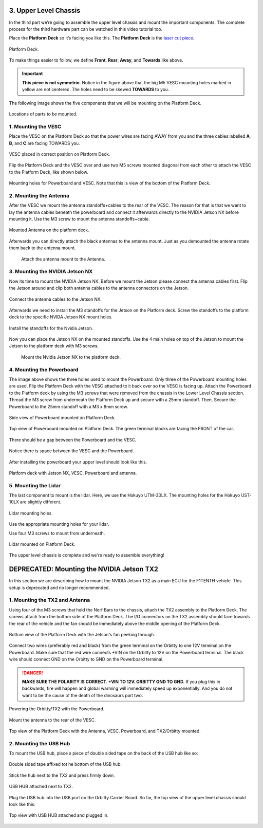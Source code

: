 .. _doc_build_upper_level:


3. Upper Level Chassis
========================

In the third part we’re going to assemble the upper level chassis and mount the important components. The complete process for the third hardware part can be watched in this video tutorial too.

.. raw:: html

	<iframe width="560" height="315" src="https://www.youtube.com/embed/L-V-0zzkl10?start=530" frameborder="0" allow="accelerometer; autoplay; clipboard-write; encrypted-media; gyroscope; picture-in-picture" allowfullscreen></iframe>


Place the **Platform Deck** so it’s facing you like this. The **Platform Deck** is the `laser cut piece <https://drive.google.com/drive/u/1/folders/1o3jRww0UwfmjTBDACD8qu7SDabRzpr5g>`_.

.. figure:: img/ulchassis/ulchassis01.JPG
	:align: center

	Platform Deck.

To make things easier to follow, we define **Front**, **Rear**, **Away**, and **Towards** like above.

.. important::
	**This piece is not symmetric.** Notice in the figure above that the big M5 VESC mounting holes marked in yellow are not centered. The holes need to be skewed **TOWARDS** to you.

The following image shows the five components that we will be mounting on the Platform Deck.

.. figure:: img/ulchassis/ulchassis02_NX.JPG
	:align: center

	Locations of parts to be mounted.

1. Mounting the VESC
-----------------------------------------
Place the VESC on the Platform Deck so that the power wires are facing AWAY from you and the three cables labelled **A**, **B**, and **C** are facing TOWARDS you.

.. figure:: img/ulchassis/ulchassis03.JPG
	:align: center

	VESC placed in correct position on Platform Deck.

Flip the Platform Deck and the VESC over and use two M5 screws mounted diagonal from each other to attach the VESC to the Platform Deck, like shown below.

.. figure:: img/ulchassis/ulchassis04.JPG
	:align: center

	Mounting holes for Powerboard and VESC. Note that this is view of the bottom of the Platform Deck.


2. Mounting the Antenna
-----------------------------------------
After the VESC we mount the antenna standoffs+cables to the rear of the VESC. The reason for that is that we want to lay the antenna cables beneath the powerboard and connect it afterwards directly to the NVIDIA Jetson NX before mounting it. Use the M3 screw to mount the antenna standoffs+cable.

.. figure:: img/ulchassis/ulchassisNX_02.JPG
	:align: center

	Mounted Antenna on the platform deck.

Afterwards you can directly attach the black antennas to the antenna mount. Just as you demounted the antenna rotate them back to the antenna mount.

	.. figure:: img/ulchassis/ulchassisNX_03.JPG
		:align: center

		Attach the antenna mount to the Antenna.

3. Mounting the NVIDIA Jetson NX
-----------------------------------------

Now its time to mount the NVIDIA Jetson NX. Before we mount the Jetson please connect the antenna cables first. Flip the Jetson around and clip both antenna cables to the antenna connectors on the Jetson.

.. figure:: img/ulchassis/ulchassisNX_04.JPG
	:align: center

	Connect the antenna cables to the Jetson NX.

Afterwards we need to install the M3 standoffs for the Jetson on the Platform deck. Screw the standoffs to the platform deck to the specific NVIDA Jetson NX mount holes.

.. figure:: img/ulchassis/ulchassisNX_05.JPG
	:align: center

	Install the standoffs for the Nvidia Jetson.

Now you can place the Jetson NX on the mounted standoffs. Use the 4 main holes on top of the Jetson to mount the Jetson to the platform deck with M3 screws.

	.. figure:: img/ulchassis/ulchassisNX_06.JPG
		:align: center

		Mount the Nvidia Jetson NX to the platform deck.

4. Mounting the Powerboard
-----------------------------------------

The image above shows the three holes used to mount the Powerboard. Only three of the Powerboard mounting holes are used. Flip the Platform Deck with the VESC attached to it back over so the VESC is facing up. Attach the Powerboard to the Platform deck by using the M3 screws that were removed from the chassis in the Lower Level Chassis section. Thread the M3 screw from underneath the Platform Deck up and secure with a 25mm standoff. Then, Secure the Powerboard to the 25mm standoff with a M3 x 8mm screw.

.. figure:: img/ulchassis/ulchassis19.JPG
	:align: center

	Side view of Powerboard mounted on Platform Deck.

.. figure:: img/ulchassis/ulchassis05.JPG
	:align: center

	Top view of Powerboard mounted on Platform Deck. The green terminal blocks are facing the FRONT of the car.

There should be a gap between the Powerboard and the VESC.

.. figure:: img/ulchassis/ulchassis06.JPG
	:align: center

	Notice there is space between the VESC and the Powerboard.

After installing the powerboard your upper level should look like this.

.. figure:: img/ulchassis/ulchassis07.JPG
	:align: center

	Platform deck with Jetson NX, VESC, Powerboard and antenna.

5. Mounting the Lidar
---------------------------------------------------
The last component to mount is the lidar. Here, we use the Hokuyo UTM-30LX. The mounting holes for the Hokuyo UST-10LX are slightly different.

.. figure:: img/ulchassis/ulchassis20.JPG
	:align: center

	Lidar mounting holes.

Use the appropriate mounting holes for your lidar.

Use four M3 screws to mount from underneath.

.. figure:: img/ulchassis/ulchassis10.JPG
	:align: center

	Lidar mounted on Platform Deck.


The upper level chassis is complete and we're ready to assemble everything!

.. figure:: img/ulchassis/ulchassis21.gif
   :align: center
   :width: 300px

DEPRECATED: Mounting the NVIDIA Jetson TX2
======================
In this section we are describing how to mount the NVIDIA Jetson TX2 as a main ECU for the F1TENTH vehicle. This setup is deprecated and no longer recommended.

1. Mounting the TX2 and Antenna
------------------------------------------------
Using four of the M3 screws that held the Nerf Bars to the chassis, attach the TX2 assembly to the Platform Deck. The screws attach from the bottom side of the Platform Deck. The I/O connectors on the TX2 assembly should face towards the rear of the vehicle and the fan should be immediately above the middle opening of the Platform Deck.

.. figure:: img/ulchassis/ulchassis07.JPG
	:align: center

	Bottom view of the Platform Deck with the Jetson's fan peeking through.

Connect two wires (preferably red and black) from the green terminal on the Orbitty to one 12V terminal on the Powerboard. Make sure that the red wire connects +VIN on the Orbitty to 12V on the Powerboard terminal. The black wire should connect GND on the Orbitty to GND on the Powerboard terminal.

.. DANGER::
	**MAKE SURE THE POLARITY IS CORRECT. +VIN TO 12V. ORBITTY GND TO GND.** If you plug this in backwards, fire will happen and global warming will immediately speed up exponentially. And you do not want to be the cause of the death of the dinosaurs part two.

.. figure:: img/ulchassis/ulchassis11.JPG
	:align: center

	Powering the Orbitty/TX2 with the Powerboard.

Mount the antenna to the rear of the VESC.

.. figure:: img/ulchassis/ulchassis08.JPG
	:align: center

	Top view of the Platform Deck with the Antenna, VESC, Powerboard, and TX2/Orbitty mounted.

2. Mounting the USB Hub
------------------------------------------------

To mount the USB hub, place a piece of double sided tape on the back of the USB hub like so:

.. figure:: img/ulchassis/ulchassis12.JPG
	:align: center

	Double sided tape affixed tot he bottom of the USB hub.

Stick the hub next to the TX2 and press firmly down.

.. figure:: img/ulchassis/ulchassis13.JPG
	:align: center

	USB HUB attached next to TX2.

Plug the USB hub into the USB port on the Orbitty Carrier Board. So far, the top view of the upper level chassis should look like this:

.. figure:: img/ulchassis/ulchassis14.JPG
	:align: center

	Top view with USB HUB attached and plugged in.
